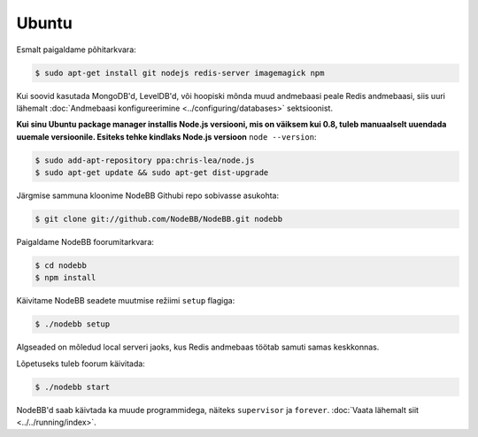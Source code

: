 
Ubuntu
--------------------

Esmalt paigaldame põhitarkvara:

.. code:: bash

	$ sudo apt-get install git nodejs redis-server imagemagick npm


Kui soovid kasutada MongoDB'd, LevelDB'd, või hoopiski mõnda muud andmebaasi peale Redis andmebaasi, siis uuri lähemalt :doc:`Andmebaasi konfigureerimine <../configuring/databases>` sektsioonist.

**Kui sinu Ubuntu package manager installis Node.js versiooni, mis on väiksem kui 0.8, tuleb manuaalselt uuendada uuemale versioonile. Esiteks tehke kindlaks Node.js versioon** ``node --version``:


.. code:: bash

	$ sudo add-apt-repository ppa:chris-lea/node.js
	$ sudo apt-get update && sudo apt-get dist-upgrade


Järgmise sammuna kloonime NodeBB Githubi repo sobivasse asukohta:


.. code:: bash

	$ git clone git://github.com/NodeBB/NodeBB.git nodebb


Paigaldame NodeBB foorumitarkvara:

.. code:: bash

    $ cd nodebb
    $ npm install


Käivitame NodeBB seadete muutmise režiimi ``setup`` flagiga:


.. code:: bash

	$ ./nodebb setup


Algseaded on mõledud local serveri jaoks, kus Redis andmebaas töötab samuti samas keskkonnas. 

Lõpetuseks tuleb foorum käivitada:


.. code:: bash

	$ ./nodebb start


NodeBB'd saab käivtada ka muude programmidega, näiteks ``supervisor`` ja ``forever``. :doc:`Vaata lähemalt siit <../../running/index>`.
